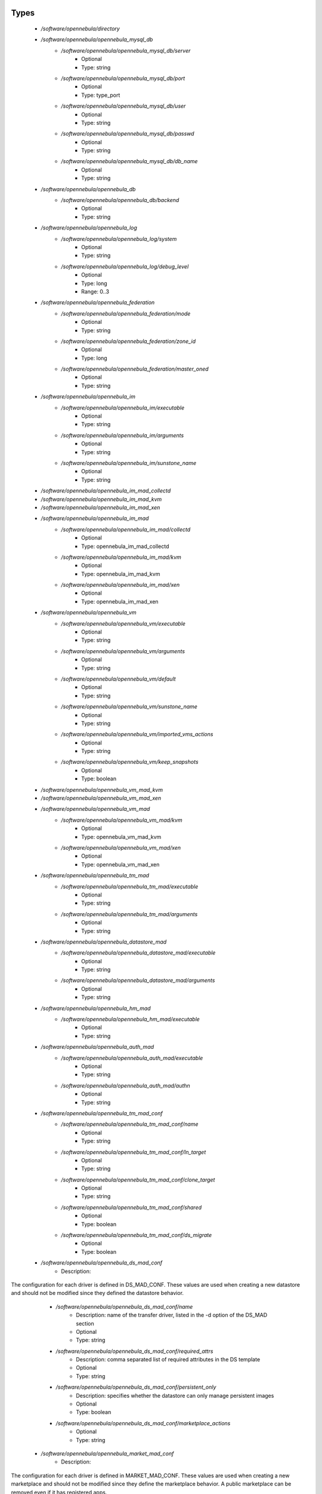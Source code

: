 
Types
-----

 - `/software/opennebula/directory`
 - `/software/opennebula/opennebula_mysql_db`
    - `/software/opennebula/opennebula_mysql_db/server`
        - Optional
        - Type: string
    - `/software/opennebula/opennebula_mysql_db/port`
        - Optional
        - Type: type_port
    - `/software/opennebula/opennebula_mysql_db/user`
        - Optional
        - Type: string
    - `/software/opennebula/opennebula_mysql_db/passwd`
        - Optional
        - Type: string
    - `/software/opennebula/opennebula_mysql_db/db_name`
        - Optional
        - Type: string
 - `/software/opennebula/opennebula_db`
    - `/software/opennebula/opennebula_db/backend`
        - Optional
        - Type: string
 - `/software/opennebula/opennebula_log`
    - `/software/opennebula/opennebula_log/system`
        - Optional
        - Type: string
    - `/software/opennebula/opennebula_log/debug_level`
        - Optional
        - Type: long
        - Range: 0..3
 - `/software/opennebula/opennebula_federation`
    - `/software/opennebula/opennebula_federation/mode`
        - Optional
        - Type: string
    - `/software/opennebula/opennebula_federation/zone_id`
        - Optional
        - Type: long
    - `/software/opennebula/opennebula_federation/master_oned`
        - Optional
        - Type: string
 - `/software/opennebula/opennebula_im`
    - `/software/opennebula/opennebula_im/executable`
        - Optional
        - Type: string
    - `/software/opennebula/opennebula_im/arguments`
        - Optional
        - Type: string
    - `/software/opennebula/opennebula_im/sunstone_name`
        - Optional
        - Type: string
 - `/software/opennebula/opennebula_im_mad_collectd`
 - `/software/opennebula/opennebula_im_mad_kvm`
 - `/software/opennebula/opennebula_im_mad_xen`
 - `/software/opennebula/opennebula_im_mad`
    - `/software/opennebula/opennebula_im_mad/collectd`
        - Optional
        - Type: opennebula_im_mad_collectd
    - `/software/opennebula/opennebula_im_mad/kvm`
        - Optional
        - Type: opennebula_im_mad_kvm
    - `/software/opennebula/opennebula_im_mad/xen`
        - Optional
        - Type: opennebula_im_mad_xen
 - `/software/opennebula/opennebula_vm`
    - `/software/opennebula/opennebula_vm/executable`
        - Optional
        - Type: string
    - `/software/opennebula/opennebula_vm/arguments`
        - Optional
        - Type: string
    - `/software/opennebula/opennebula_vm/default`
        - Optional
        - Type: string
    - `/software/opennebula/opennebula_vm/sunstone_name`
        - Optional
        - Type: string
    - `/software/opennebula/opennebula_vm/imported_vms_actions`
        - Optional
        - Type: string
    - `/software/opennebula/opennebula_vm/keep_snapshots`
        - Optional
        - Type: boolean
 - `/software/opennebula/opennebula_vm_mad_kvm`
 - `/software/opennebula/opennebula_vm_mad_xen`
 - `/software/opennebula/opennebula_vm_mad`
    - `/software/opennebula/opennebula_vm_mad/kvm`
        - Optional
        - Type: opennebula_vm_mad_kvm
    - `/software/opennebula/opennebula_vm_mad/xen`
        - Optional
        - Type: opennebula_vm_mad_xen
 - `/software/opennebula/opennebula_tm_mad`
    - `/software/opennebula/opennebula_tm_mad/executable`
        - Optional
        - Type: string
    - `/software/opennebula/opennebula_tm_mad/arguments`
        - Optional
        - Type: string
 - `/software/opennebula/opennebula_datastore_mad`
    - `/software/opennebula/opennebula_datastore_mad/executable`
        - Optional
        - Type: string
    - `/software/opennebula/opennebula_datastore_mad/arguments`
        - Optional
        - Type: string
 - `/software/opennebula/opennebula_hm_mad`
    - `/software/opennebula/opennebula_hm_mad/executable`
        - Optional
        - Type: string
 - `/software/opennebula/opennebula_auth_mad`
    - `/software/opennebula/opennebula_auth_mad/executable`
        - Optional
        - Type: string
    - `/software/opennebula/opennebula_auth_mad/authn`
        - Optional
        - Type: string
 - `/software/opennebula/opennebula_tm_mad_conf`
    - `/software/opennebula/opennebula_tm_mad_conf/name`
        - Optional
        - Type: string
    - `/software/opennebula/opennebula_tm_mad_conf/ln_target`
        - Optional
        - Type: string
    - `/software/opennebula/opennebula_tm_mad_conf/clone_target`
        - Optional
        - Type: string
    - `/software/opennebula/opennebula_tm_mad_conf/shared`
        - Optional
        - Type: boolean
    - `/software/opennebula/opennebula_tm_mad_conf/ds_migrate`
        - Optional
        - Type: boolean
 - `/software/opennebula/opennebula_ds_mad_conf`
    - Description: 
The  configuration for each driver is defined in DS_MAD_CONF.
These values are used when creating a new datastore and should not be modified
since they defined the datastore behavior.

    - `/software/opennebula/opennebula_ds_mad_conf/name`
        - Description: name of the transfer driver, listed in the -d option of the DS_MAD section
        - Optional
        - Type: string
    - `/software/opennebula/opennebula_ds_mad_conf/required_attrs`
        - Description: comma separated list of required attributes in the DS template
        - Optional
        - Type: string
    - `/software/opennebula/opennebula_ds_mad_conf/persistent_only`
        - Description: specifies whether the datastore can only manage persistent images
        - Optional
        - Type: boolean
    - `/software/opennebula/opennebula_ds_mad_conf/marketplace_actions`
        - Optional
        - Type: string
 - `/software/opennebula/opennebula_market_mad_conf`
    - Description: 
The  configuration for each driver is defined in MARKET_MAD_CONF.
These values are used when creating a new marketplace and should not be modified
since they define the marketplace behavior.
A public marketplace can be removed even if it has registered apps.

    - `/software/opennebula/opennebula_market_mad_conf/name`
        - Description: name of the market driver
        - Optional
        - Type: string
    - `/software/opennebula/opennebula_market_mad_conf/required_attrs`
        - Description: comma separated list of required attributes in the Market template
        - Optional
        - Type: string
    - `/software/opennebula/opennebula_market_mad_conf/app_actions`
        - Description: list of actions allowed for a MarketPlaceApp.
        monitor: the apps of the marketplace will be monitored.
        create: the app in the marketplace.
        delete: the app from the marketplace.
    
        - Optional
        - Type: string
    - `/software/opennebula/opennebula_market_mad_conf/public`
        - Description: set to TRUE for external marketplaces
        - Optional
        - Type: boolean
 - `/software/opennebula/opennebula_default_cost`
    - Description: 
The following attributes define the default cost for Virtual Machines that don't have
a CPU, MEMORY or DISK cost.
This is used by the oneshowback calculate method.

    - `/software/opennebula/opennebula_default_cost/cpu_cost`
        - Optional
        - Type: long
    - `/software/opennebula/opennebula_default_cost/memory_cost`
        - Optional
        - Type: long
    - `/software/opennebula/opennebula_default_cost/disk_cost`
        - Optional
        - Type: long
 - `/software/opennebula/opennebula_vnc_ports`
    - Description: 
VNC_BASE_PORT is deprecated since OpenNebula 5.0
OpenNebula will automatically assign start + vmid,
allowing to generate different ports for VMs so they do not collide.

    - `/software/opennebula/opennebula_vnc_ports/start`
        - Description: VNC port pool for automatic VNC port assignment,
    if possible the port will be set to START + VMID
        - Optional
        - Type: long
        - Range: 5900..65535
    - `/software/opennebula/opennebula_vnc_ports/reserved`
        - Optional
        - Type: long
 - `/software/opennebula/opennebula_vlan_ids`
    - Description: 
LAN ID pool for the automatic VLAN_ID assignment.
This pool is for 802.1Q networks (Open vSwitch and 802.1Q drivers).
The driver will try first to allocate VLAN_IDS[START] + VNET_ID

    - `/software/opennebula/opennebula_vlan_ids/start`
        - Description: first VLAN_ID to use
        - Optional
        - Type: long
    - `/software/opennebula/opennebula_vlan_ids/reserved`
        - Optional
        - Type: long
 - `/software/opennebula/opennebula_vxlan_ids`
    - Description: 
Automatic VXLAN Network ID (VNI) assignment.
This is used or vxlan networks.
NOTE: reserved is not supported by this pool

    - `/software/opennebula/opennebula_vxlan_ids/start`
        - Description: first VNI (Virtual Network ID) to use
        - Optional
        - Type: long
 - `/software/opennebula/opennebula_market_mad`
    - Description: 
Drivers to manage different marketplaces, specialized for the storage backend.

    - `/software/opennebula/opennebula_market_mad/executable`
        - Description: path of the transfer driver executable, can be an absolute path or
    relative to $ONE_LOCATION/lib/mads (or /usr/lib/one/mads/ if OpenNebula was
    installed in /)
    
        - Optional
        - Type: string
    - `/software/opennebula/opennebula_market_mad/arguments`
        - Description: arguments for the driver executable:
        -t number of threads, i.e. number of repo operations at the same time
        -m marketplace mads separated by commas
    
        - Optional
        - Type: string
 - `/software/opennebula/opennebula_ceph_datastore`
    - Description: 
type for ceph datastore specific attributes.
ceph_host, ceph_secret, ceph_user, ceph_user_key and pool_name are mandatory

    - `/software/opennebula/opennebula_ceph_datastore/ceph_host`
        - Optional
        - Type: string
    - `/software/opennebula/opennebula_ceph_datastore/ceph_secret`
        - Optional
        - Type: type_uuid
    - `/software/opennebula/opennebula_ceph_datastore/ceph_user`
        - Optional
        - Type: string
    - `/software/opennebula/opennebula_ceph_datastore/ceph_user_key`
        - Optional
        - Type: string
    - `/software/opennebula/opennebula_ceph_datastore/pool_name`
        - Optional
        - Type: string
    - `/software/opennebula/opennebula_ceph_datastore/rbd_format`
        - Optional
        - Type: long
        - Range: 1..2
 - `/software/opennebula/opennebula_ar`
    - Description: 
type for vnet ars specific attributes.
type and size are mandatory

    - `/software/opennebula/opennebula_ar/type`
        - Optional
        - Type: string
    - `/software/opennebula/opennebula_ar/ip`
        - Optional
        - Type: type_ipv4
    - `/software/opennebula/opennebula_ar/size`
        - Optional
        - Type: long
        - Range: 1..
    - `/software/opennebula/opennebula_ar/mac`
        - Optional
        - Type: type_hwaddr
    - `/software/opennebula/opennebula_ar/global_prefix`
        - Optional
        - Type: string
    - `/software/opennebula/opennebula_ar/ula_prefix`
        - Optional
        - Type: string
 - `/software/opennebula/opennebula_datastore`
    - Description: 
type for an opennebula datastore. Defaults to a ceph datastore (ds_mad is ceph).
shared DS is also supported

    - `/software/opennebula/opennebula_datastore/bridge_list`
        - Optional
        - Type: string
    - `/software/opennebula/opennebula_datastore/datastore_capacity_check`
        - Optional
        - Type: boolean
    - `/software/opennebula/opennebula_datastore/disk_type`
        - Optional
        - Type: choice
    - `/software/opennebula/opennebula_datastore/ds_mad`
        - Optional
        - Type: string
    - `/software/opennebula/opennebula_datastore/tm_mad`
        - Description: set system Datastore TM_MAD value.
        shared: The storage area for the system datastore is a shared directory across the hosts.
        vmfs: A specialized version of the shared one to use the vmfs file system.
        ssh: Uses a local storage area from each host for the system datastore.
        ceph: Uses Ceph storage backend.
    
        - Optional
        - Type: string
    - `/software/opennebula/opennebula_datastore/type`
        - Optional
        - Type: string
    - `/software/opennebula/opennebula_datastore/labels`
        - Description: datastore labels is a list of strings to group the datastores under a given name and filter them
    in the admin and cloud views. It is also possible to include in the list
    sub-labels using a common slash: list("Name", "Name/SubName")
        - Optional
        - Type: string
    - `/software/opennebula/opennebula_datastore/permissions`
        - Optional
        - Type: opennebula_permissions
    - `/software/opennebula/opennebula_datastore/clusters`
        - Description: Adds the datastore to the given clusters
        - Optional
        - Type: string
 - `/software/opennebula/opennebula_vnet`
    - `/software/opennebula/opennebula_vnet/bridge`
        - Optional
        - Type: string
    - `/software/opennebula/opennebula_vnet/vn_mad`
        - Optional
        - Type: string
    - `/software/opennebula/opennebula_vnet/gateway`
        - Optional
        - Type: type_ipv4
    - `/software/opennebula/opennebula_vnet/gateway6`
        - Optional
        - Type: type_network_name
    - `/software/opennebula/opennebula_vnet/dns`
        - Optional
        - Type: type_ipv4
    - `/software/opennebula/opennebula_vnet/network_mask`
        - Optional
        - Type: type_ipv4
    - `/software/opennebula/opennebula_vnet/network_address`
        - Optional
        - Type: type_ipv4
    - `/software/opennebula/opennebula_vnet/guest_mtu`
        - Optional
        - Type: long
    - `/software/opennebula/opennebula_vnet/context_force_ipv4`
        - Optional
        - Type: boolean
    - `/software/opennebula/opennebula_vnet/search_domain`
        - Optional
        - Type: string
    - `/software/opennebula/opennebula_vnet/bridge_ovs`
        - Optional
        - Type: string
    - `/software/opennebula/opennebula_vnet/vlan`
        - Optional
        - Type: boolean
    - `/software/opennebula/opennebula_vnet/vlan_id`
        - Optional
        - Type: long
        - Range: 0..4095
    - `/software/opennebula/opennebula_vnet/ar`
        - Optional
        - Type: opennebula_ar
    - `/software/opennebula/opennebula_vnet/labels`
        - Description: vnet labels is a list of strings to group the vnets under a given name and filter them
    in the admin and cloud views. It is also possible to include in the list
    sub-labels using a common slash: list("Name", "Name/SubName")
        - Optional
        - Type: string
    - `/software/opennebula/opennebula_vnet/filter_ip_spoofing`
        - Description: set network filter to avoid IP spoofing for the current vnet
        - Optional
        - Type: boolean
    - `/software/opennebula/opennebula_vnet/filter_mac_spoofing`
        - Description: set network filter to avoid MAC spoofing for the current vnet
        - Optional
        - Type: boolean
    - `/software/opennebula/opennebula_vnet/phydev`
        - Description: Name of the physical network device that will be attached to the bridge (VXLAN)
        - Optional
        - Type: string
    - `/software/opennebula/opennebula_vnet/mtu`
        - Description: MTU for the tagged interface and bridge (VXLAN)
        - Optional
        - Type: long
        - Range: 1500..
    - `/software/opennebula/opennebula_vnet/permissions`
        - Optional
        - Type: opennebula_permissions
    - `/software/opennebula/opennebula_vnet/clusters`
        - Description: Adds the vnet to the given clusters
        - Optional
        - Type: string
 - `/software/opennebula/opennebula_host`
    - Description: 
Set OpenNebula hypervisor options and their virtual clusters (if any)

    - `/software/opennebula/opennebula_host/host_hyp`
        - Description: set OpenNebula hosts type.
        - Optional
        - Type: string
    - `/software/opennebula/opennebula_host/vnm_mad`
        - Description: set the network driver in your hosts.
    This option is not longer used by ONE >= 5.x versions.
        - Optional
        - Type: string
    - `/software/opennebula/opennebula_host/cluster`
        - Description: Set the hypervisor cluster. Any new hypervisor is always included within
    "Default" cluster.
    Hosts can be in only one cluster at a time.
        - Optional
        - Type: string
 - `/software/opennebula/opennebula_user`
    - Description: 
Set OpenNebula regular users and their primary groups.
By default new users are assigned to the users group.

    - `/software/opennebula/opennebula_user/ssh_public_key`
        - Optional
        - Type: string
    - `/software/opennebula/opennebula_user/password`
        - Optional
        - Type: string
    - `/software/opennebula/opennebula_user/group`
        - Optional
        - Type: string
    - `/software/opennebula/opennebula_user/labels`
        - Description: user labels is a list of strings to group the users under a given name and filter them
    in the admin and cloud views. It is also possible to include in the list
    sub-labels using a common slash: list("Name", "Name/SubName")
        - Optional
        - Type: string
 - `/software/opennebula/opennebula_group`
    - Description: 
Set a group name and an optional decription

    - `/software/opennebula/opennebula_group/description`
        - Optional
        - Type: string
    - `/software/opennebula/opennebula_group/labels`
        - Optional
        - Type: string
 - `/software/opennebula/opennebula_cluster`
    - Description: 
Set OpenNebula clusters and their porperties.

    - `/software/opennebula/opennebula_cluster/reserved_cpu`
        - Description: In percentage. Applies to all the Hosts in this cluster.
    It will be subtracted from the TOTAL CPU.
    This value can be negative, in that case you’ll be actually
    increasing the overall capacity so overcommiting host capacity.
        - Optional
        - Type: long
    - `/software/opennebula/opennebula_cluster/reserved_mem`
        - Description: In KB. Applies to all the Hosts in this cluster.
    It will be subtracted from the TOTAL MEM.
    This value can be negative, in that case you’ll be actually
    increasing the overall capacity so overcommiting host capacity.
        - Optional
        - Type: long
 - `/software/opennebula/opennebula_remoteconf_ceph`
    - `/software/opennebula/opennebula_remoteconf_ceph/pool_name`
        - Optional
        - Type: string
    - `/software/opennebula/opennebula_remoteconf_ceph/host`
        - Optional
        - Type: string
    - `/software/opennebula/opennebula_remoteconf_ceph/ceph_user`
        - Optional
        - Type: string
    - `/software/opennebula/opennebula_remoteconf_ceph/staging_dir`
        - Optional
        - Type: directory
    - `/software/opennebula/opennebula_remoteconf_ceph/rbd_format`
        - Optional
        - Type: long
        - Range: 1..2
    - `/software/opennebula/opennebula_remoteconf_ceph/qemu_img_convert_args`
        - Optional
        - Type: string
 - `/software/opennebula/opennebula_oned`
    - Description: 
Type that sets the OpenNebula
oned.conf file

    - `/software/opennebula/opennebula_oned/db`
        - Optional
        - Type: opennebula_db
    - `/software/opennebula/opennebula_oned/default_device_prefix`
        - Optional
        - Type: string
    - `/software/opennebula/opennebula_oned/onegate_endpoint`
        - Optional
        - Type: string
    - `/software/opennebula/opennebula_oned/manager_timer`
        - Optional
        - Type: long
    - `/software/opennebula/opennebula_oned/monitoring_interval`
        - Optional
        - Type: long
    - `/software/opennebula/opennebula_oned/monitoring_threads`
        - Optional
        - Type: long
    - `/software/opennebula/opennebula_oned/host_per_interval`
        - Optional
        - Type: long
    - `/software/opennebula/opennebula_oned/host_monitoring_expiration_time`
        - Optional
        - Type: long
    - `/software/opennebula/opennebula_oned/vm_individual_monitoring`
        - Optional
        - Type: boolean
    - `/software/opennebula/opennebula_oned/vm_per_interval`
        - Optional
        - Type: long
    - `/software/opennebula/opennebula_oned/vm_monitoring_expiration_time`
        - Optional
        - Type: long
    - `/software/opennebula/opennebula_oned/vm_submit_on_hold`
        - Optional
        - Type: boolean
    - `/software/opennebula/opennebula_oned/max_conn`
        - Optional
        - Type: long
    - `/software/opennebula/opennebula_oned/max_conn_backlog`
        - Optional
        - Type: long
    - `/software/opennebula/opennebula_oned/keepalive_timeout`
        - Optional
        - Type: long
    - `/software/opennebula/opennebula_oned/keepalive_max_conn`
        - Optional
        - Type: long
    - `/software/opennebula/opennebula_oned/timeout`
        - Optional
        - Type: long
    - `/software/opennebula/opennebula_oned/rpc_log`
        - Optional
        - Type: boolean
    - `/software/opennebula/opennebula_oned/message_size`
        - Optional
        - Type: long
    - `/software/opennebula/opennebula_oned/log_call_format`
        - Optional
        - Type: string
    - `/software/opennebula/opennebula_oned/scripts_remote_dir`
        - Optional
        - Type: directory
    - `/software/opennebula/opennebula_oned/log`
        - Optional
        - Type: opennebula_log
    - `/software/opennebula/opennebula_oned/federation`
        - Optional
        - Type: opennebula_federation
    - `/software/opennebula/opennebula_oned/port`
        - Optional
        - Type: type_port
    - `/software/opennebula/opennebula_oned/vnc_base_port`
        - Optional
        - Type: long
    - `/software/opennebula/opennebula_oned/network_size`
        - Optional
        - Type: long
    - `/software/opennebula/opennebula_oned/mac_prefix`
        - Optional
        - Type: string
    - `/software/opennebula/opennebula_oned/datastore_location`
        - Optional
        - Type: directory
    - `/software/opennebula/opennebula_oned/datastore_base_path`
        - Optional
        - Type: directory
    - `/software/opennebula/opennebula_oned/datastore_capacity_check`
        - Optional
        - Type: boolean
    - `/software/opennebula/opennebula_oned/default_image_type`
        - Optional
        - Type: string
    - `/software/opennebula/opennebula_oned/default_cdrom_device_prefix`
        - Optional
        - Type: string
    - `/software/opennebula/opennebula_oned/session_expiration_time`
        - Optional
        - Type: long
    - `/software/opennebula/opennebula_oned/default_umask`
        - Optional
        - Type: long
    - `/software/opennebula/opennebula_oned/im_mad`
        - Optional
        - Type: opennebula_im_mad
    - `/software/opennebula/opennebula_oned/vm_mad`
        - Optional
        - Type: opennebula_vm_mad
    - `/software/opennebula/opennebula_oned/tm_mad`
        - Optional
        - Type: opennebula_tm_mad
    - `/software/opennebula/opennebula_oned/datastore_mad`
        - Optional
        - Type: opennebula_datastore_mad
    - `/software/opennebula/opennebula_oned/hm_mad`
        - Optional
        - Type: opennebula_hm_mad
    - `/software/opennebula/opennebula_oned/auth_mad`
        - Optional
        - Type: opennebula_auth_mad
    - `/software/opennebula/opennebula_oned/market_mad`
        - Optional
        - Type: opennebula_market_mad
    - `/software/opennebula/opennebula_oned/default_cost`
        - Optional
        - Type: opennebula_default_cost
    - `/software/opennebula/opennebula_oned/listen_address`
        - Optional
        - Type: type_ipv4
    - `/software/opennebula/opennebula_oned/vnc_ports`
        - Optional
        - Type: opennebula_vnc_ports
    - `/software/opennebula/opennebula_oned/vlan_ids`
        - Optional
        - Type: opennebula_vlan_ids
    - `/software/opennebula/opennebula_oned/vxlan_ids`
        - Optional
        - Type: opennebula_vxlan_ids
    - `/software/opennebula/opennebula_oned/tm_mad_conf`
        - Optional
        - Type: opennebula_tm_mad_conf
    - `/software/opennebula/opennebula_oned/ds_mad_conf`
        - Optional
        - Type: opennebula_ds_mad_conf
    - `/software/opennebula/opennebula_oned/market_mad_conf`
        - Optional
        - Type: opennebula_market_mad_conf
    - `/software/opennebula/opennebula_oned/vm_restricted_attr`
        - Optional
        - Type: string
    - `/software/opennebula/opennebula_oned/image_restricted_attr`
        - Optional
        - Type: string
    - `/software/opennebula/opennebula_oned/vnet_restricted_attr`
        - Optional
        - Type: string
    - `/software/opennebula/opennebula_oned/inherit_datastore_attr`
        - Optional
        - Type: string
    - `/software/opennebula/opennebula_oned/inherit_image_attr`
        - Optional
        - Type: string
    - `/software/opennebula/opennebula_oned/inherit_vnet_attr`
        - Optional
        - Type: string
 - `/software/opennebula/opennebula_instance_types`
    - `/software/opennebula/opennebula_instance_types/name`
        - Optional
        - Type: string
    - `/software/opennebula/opennebula_instance_types/cpu`
        - Optional
        - Type: long
        - Range: 1..
    - `/software/opennebula/opennebula_instance_types/vcpu`
        - Optional
        - Type: long
        - Range: 1..
    - `/software/opennebula/opennebula_instance_types/memory`
        - Optional
        - Type: long
    - `/software/opennebula/opennebula_instance_types/description`
        - Optional
        - Type: string
 - `/software/opennebula/opennebula_rpc_service`
    - Description: 
type for opennebula service common RPC attributes.

    - `/software/opennebula/opennebula_rpc_service/one_xmlrpc`
        - Description: OpenNebula daemon RPC contact information
        - Optional
        - Type: type_absoluteURI
    - `/software/opennebula/opennebula_rpc_service/core_auth`
        - Description: authentication driver to communicate with OpenNebula core
        - Optional
        - Type: string
 - `/software/opennebula/opennebula_sunstone`
    - Description: 
Type that sets the OpenNebula
sunstone_server.conf file

    - `/software/opennebula/opennebula_sunstone/env`
        - Optional
        - Type: string
    - `/software/opennebula/opennebula_sunstone/tmpdir`
        - Optional
        - Type: directory
    - `/software/opennebula/opennebula_sunstone/host`
        - Optional
        - Type: type_ipv4
    - `/software/opennebula/opennebula_sunstone/port`
        - Optional
        - Type: type_port
    - `/software/opennebula/opennebula_sunstone/sessions`
        - Optional
        - Type: string
    - `/software/opennebula/opennebula_sunstone/memcache_host`
        - Optional
        - Type: string
    - `/software/opennebula/opennebula_sunstone/memcache_port`
        - Optional
        - Type: type_port
    - `/software/opennebula/opennebula_sunstone/memcache_namespace`
        - Optional
        - Type: string
    - `/software/opennebula/opennebula_sunstone/debug_level`
        - Optional
        - Type: long
        - Range: 0..3
    - `/software/opennebula/opennebula_sunstone/auth`
        - Optional
        - Type: string
    - `/software/opennebula/opennebula_sunstone/encode_user_password`
        - Optional
        - Type: boolean
    - `/software/opennebula/opennebula_sunstone/vnc_proxy_port`
        - Optional
        - Type: type_port
    - `/software/opennebula/opennebula_sunstone/vnc_proxy_support_wss`
        - Optional
        - Type: string
    - `/software/opennebula/opennebula_sunstone/vnc_proxy_cert`
        - Optional
        - Type: string
    - `/software/opennebula/opennebula_sunstone/vnc_proxy_key`
        - Optional
        - Type: string
    - `/software/opennebula/opennebula_sunstone/vnc_proxy_ipv6`
        - Optional
        - Type: boolean
    - `/software/opennebula/opennebula_sunstone/lang`
        - Optional
        - Type: string
    - `/software/opennebula/opennebula_sunstone/table_order`
        - Optional
        - Type: string
    - `/software/opennebula/opennebula_sunstone/mode`
        - Description: Set default views directory
        - Optional
        - Type: string
    - `/software/opennebula/opennebula_sunstone/marketplace_username`
        - Optional
        - Type: string
    - `/software/opennebula/opennebula_sunstone/marketplace_password`
        - Optional
        - Type: string
    - `/software/opennebula/opennebula_sunstone/marketplace_url`
        - Optional
        - Type: type_absoluteURI
    - `/software/opennebula/opennebula_sunstone/oneflow_server`
        - Optional
        - Type: type_absoluteURI
    - `/software/opennebula/opennebula_sunstone/instance_types`
        - Optional
        - Type: opennebula_instance_types
    - `/software/opennebula/opennebula_sunstone/routes`
        - Optional
        - Type: string
 - `/software/opennebula/opennebula_oneflow`
    - Description: 
Type that sets the OpenNebula
oneflow-server.conf file

    - `/software/opennebula/opennebula_oneflow/host`
        - Description: host where OneFlow server will run
        - Optional
        - Type: type_ipv4
    - `/software/opennebula/opennebula_oneflow/port`
        - Description: port where OneFlow server will run
        - Optional
        - Type: type_port
    - `/software/opennebula/opennebula_oneflow/lcm_interval`
        - Description: time in seconds between Life Cycle Manager steps
        - Optional
        - Type: long
    - `/software/opennebula/opennebula_oneflow/default_cooldown`
        - Description: default cooldown period after a scale operation, in seconds
        - Optional
        - Type: long
    - `/software/opennebula/opennebula_oneflow/shutdown_action`
        - Description: default shutdown action
    terminate : OpenNebula >= 5.0.0
    shutdown : OpenNebula < 5.0.0
    
        - Optional
        - Type: string
    - `/software/opennebula/opennebula_oneflow/action_number`
        - Description: default numner of virtual machines that will receive the given call in each interval
    defined by action_period, when an action is performed on a role
        - Optional
        - Type: long
        - Range: 1..
    - `/software/opennebula/opennebula_oneflow/action_period`
        - Optional
        - Type: long
        - Range: 1..
    - `/software/opennebula/opennebula_oneflow/vm_name_template`
        - Description: default name for the Virtual Machines created by OneFlow.
    You can use any of the following placeholders:
        $SERVICE_ID
        $SERVICE_NAME
        $ROLE_NAME
        $VM_NUMBER
    
        - Optional
        - Type: string
    - `/software/opennebula/opennebula_oneflow/debug_level`
        - Description: log debug level
        0 = ERROR
        1 = WARNING
        2 = INFO
        3 = DEBUG
    
        - Optional
        - Type: long
        - Range: 0..3
 - `/software/opennebula/opennebula_kvmrc`
    - Description: 
Type that sets the OpenNebula
VMM kvmrc conf files

    - `/software/opennebula/opennebula_kvmrc/lang`
        - Optional
        - Type: string
    - `/software/opennebula/opennebula_kvmrc/libvirt_uri`
        - Optional
        - Type: string
    - `/software/opennebula/opennebula_kvmrc/qemu_protocol`
        - Optional
        - Type: string
    - `/software/opennebula/opennebula_kvmrc/libvirt_keytab`
        - Optional
        - Type: string
    - `/software/opennebula/opennebula_kvmrc/shutdown_timeout`
        - Optional
        - Type: long
    - `/software/opennebula/opennebula_kvmrc/force_destroy`
        - Optional
        - Type: boolean
    - `/software/opennebula/opennebula_kvmrc/cancel_no_acpi`
        - Optional
        - Type: boolean
    - `/software/opennebula/opennebula_kvmrc/default_attach_cache`
        - Optional
        - Type: string
    - `/software/opennebula/opennebula_kvmrc/migrate_options`
        - Optional
        - Type: string
    - `/software/opennebula/opennebula_kvmrc/default_attach_discard`
        - Optional
        - Type: string
 - `/software/opennebula/opennebula_vnm_conf`
    - Description: 
Type that sets the OpenNebula
VNM (Virtual Network Manager) configuration file on the nodes

    - `/software/opennebula/opennebula_vnm_conf/validate_vlan_id`
        - Description: set to true to check that no other vlans are connected to the bridge.
     Works with 802.1Q and VXLAN.
        - Optional
        - Type: boolean
    - `/software/opennebula/opennebula_vnm_conf/arp_cache_poisoning`
        - Description: enable ARP Cache Poisoning Prevention Rules for Open vSwitch.
        - Optional
        - Type: boolean
    - `/software/opennebula/opennebula_vnm_conf/vxlan_mc`
        - Description: base multicast address for each VLAN. The mc address is :vxlan_mc + :vlan_id.
    Used by VXLAN.
        - Optional
        - Type: type_ipv4
    - `/software/opennebula/opennebula_vnm_conf/vxlan_ttl`
        - Description: Time To Live (TTL) should be > 1 in routed multicast networks (IGMP).
    Used by VXLAN.
        - Optional
        - Type: long
 - `/software/opennebula/opennebula_rpc`
    - Description: 
Type that sets the OpenNebula conf
to contact to ONE RPC server

    - `/software/opennebula/opennebula_rpc/port`
        - Optional
        - Type: type_port
    - `/software/opennebula/opennebula_rpc/host`
        - Optional
        - Type: string
    - `/software/opennebula/opennebula_rpc/user`
        - Optional
        - Type: string
    - `/software/opennebula/opennebula_rpc/password`
        - Optional
        - Type: string
 - `/software/opennebula/opennebula_untouchables`
    - Description: 
Type that sets the OpenNebula
untouchable resources

    - `/software/opennebula/opennebula_untouchables/datastores`
        - Optional
        - Type: string
    - `/software/opennebula/opennebula_untouchables/vnets`
        - Optional
        - Type: string
    - `/software/opennebula/opennebula_untouchables/users`
        - Optional
        - Type: string
    - `/software/opennebula/opennebula_untouchables/groups`
        - Optional
        - Type: string
    - `/software/opennebula/opennebula_untouchables/hosts`
        - Optional
        - Type: string
    - `/software/opennebula/opennebula_untouchables/clusters`
        - Optional
        - Type: string
 - `/software/opennebula/component_opennebula`
    - Description: 
Type to define ONE basic resources
datastores, vnets, hosts names, etc

    - `/software/opennebula/component_opennebula/datastores`
        - Optional
        - Type: opennebula_datastore
    - `/software/opennebula/component_opennebula/groups`
        - Optional
        - Type: opennebula_group
    - `/software/opennebula/component_opennebula/users`
        - Optional
        - Type: opennebula_user
    - `/software/opennebula/component_opennebula/vnets`
        - Optional
        - Type: opennebula_vnet
    - `/software/opennebula/component_opennebula/clusters`
        - Optional
        - Type: opennebula_cluster
    - `/software/opennebula/component_opennebula/hosts`
        - Optional
        - Type: opennebula_host
    - `/software/opennebula/component_opennebula/rpc`
        - Optional
        - Type: opennebula_rpc
    - `/software/opennebula/component_opennebula/untouchables`
        - Optional
        - Type: opennebula_untouchables
    - `/software/opennebula/component_opennebula/oned`
        - Optional
        - Type: opennebula_oned
    - `/software/opennebula/component_opennebula/sunstone`
        - Optional
        - Type: opennebula_sunstone
    - `/software/opennebula/component_opennebula/oneflow`
        - Optional
        - Type: opennebula_oneflow
    - `/software/opennebula/component_opennebula/kvmrc`
        - Optional
        - Type: opennebula_kvmrc
    - `/software/opennebula/component_opennebula/vnm_conf`
        - Description: set vnm remote configuration
        - Optional
        - Type: opennebula_vnm_conf
    - `/software/opennebula/component_opennebula/ssh_multiplex`
        - Description: set ssh host multiplex options
        - Optional
        - Type: boolean
    - `/software/opennebula/component_opennebula/cfg_group`
        - Description: in some cases (such a Sunstone standalone configuration with apache),
    some OpenNebula configuration files should be accessible by a different group (as apache).
    This variable sets the group name to change these files permissions.
        - Optional
        - Type: string

Functions
---------

 - is_consistent_database
    - Description: 
check if a specific type of database has the right attributes

 - is_consistent_datastore
    - Description: 
check if a specific type of datastore has the right attributes

 - is_consistent_vnet
    - Description: 
check if a specific type of vnet has the right attributes

